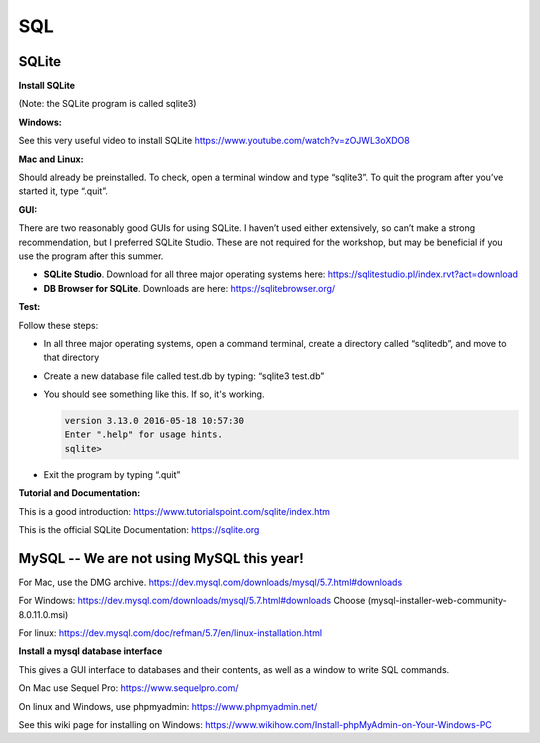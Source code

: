 ====================
SQL
====================

--------------------
SQLite
--------------------

**Install SQLite**

(Note: the SQLite program is called sqlite3)

**Windows:**

See this very useful video to install SQLite
https://www.youtube.com/watch?v=zOJWL3oXDO8

**Mac and Linux:**

Should already be preinstalled.  To check, open a terminal window and type “sqlite3”.  To quit the program after you’ve started it, type “.quit”.

**GUI:**

There are two reasonably good GUIs for using SQLite.  I haven’t used either extensively, so can’t make a strong recommendation, but I preferred SQLite Studio. These are not required for the workshop, but may be beneficial if you use the program after this summer. 

- **SQLite Studio**.  Download for all three major operating systems here: https://sqlitestudio.pl/index.rvt?act=download
- **DB Browser for SQLite**. Downloads are here: https://sqlitebrowser.org/

**Test:**

Follow these steps:

- In all three major operating systems, open a command terminal, create a directory called “sqlitedb”, and move to that directory 
- Create a new database file called test.db by typing: “sqlite3 test.db”  
- You should see something like this.  If so, it's working.

  .. code::

    version 3.13.0 2016-05-18 10:57:30
    Enter ".help" for usage hints.
    sqlite> 

- Exit the program by typing “.quit”

**Tutorial and Documentation:**

This is a good introduction:
https://www.tutorialspoint.com/sqlite/index.htm

This is the official SQLite Documentation: 
https://sqlite.org


------------------------------------------------------------
MySQL  --   We are not using MySQL this year!
------------------------------------------------------------

For Mac, use the DMG archive.
https://dev.mysql.com/downloads/mysql/5.7.html#downloads

For Windows:
https://dev.mysql.com/downloads/mysql/5.7.html#downloads
Choose (mysql-installer-web-community-8.0.11.0.msi)

For linux:
https://dev.mysql.com/doc/refman/5.7/en/linux-installation.html

**Install a mysql database interface**


This gives a GUI interface to databases and their contents, as well as a window to write SQL commands.

On Mac use Sequel Pro: https://www.sequelpro.com/

On linux and Windows, use phpmyadmin: https://www.phpmyadmin.net/

See this wiki page for installing on Windows:
https://www.wikihow.com/Install-phpMyAdmin-on-Your-Windows-PC
